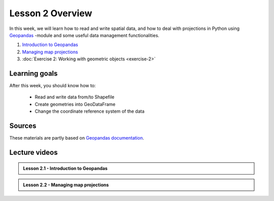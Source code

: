 Lesson 2 Overview
=================

In this week, we will learn how to read and write spatial data, and how to deal with projections in Python using `Geopandas <http://geopandas.org/>`_ -module
and some useful data management functionalities.

1. `Introduction to Geopandas <../../notebooks/L2/geopandas-basics.ipynb>`__
2. `Managing map projections <../../notebooks/L2/projections.ipynb>`__
3. :doc:`Exercise 2: Working with geometric objects <exercise-2>`


Learning goals
--------------

After this week, you should know how to:

 - Read and write data from/to Shapefile
 - Create geometries into GeoDataFrame
 - Change the coordinate reference system of the data

Sources
-------

These materials are partly based on `Geopandas documentation <http://geopandas.org/>`_.

Lecture videos
--------------

.. admonition:: Lesson 2.1 - Introduction to Geopandas

    .. raw:: html

        <iframe width="560" height="315" src="https://www.youtube.com/embed/4zSLRpXZAIU" frameborder="0" allow="accelerometer; autoplay; encrypted-media; gyroscope; picture-in-picture" allowfullscreen></iframe>
        <p>Henrikki Tenkanen, University of Helsinki <a href="https://www.youtube.com/channel/UCGrJqJjVHGDV5l0XijSAN1Q/playlists">@ AutoGIS channel on Youtube</a>.</p>

.. admonition:: Lesson 2.2 - Managing map projections

    .. raw:: html

        <iframe width="560" height="315" src="https://www.youtube.com/embed/FizD8t5_s3M" frameborder="0" allow="accelerometer; autoplay; encrypted-media; gyroscope; picture-in-picture" allowfullscreen></iframe>
        <p>Henrikki Tenkanen, University of Helsinki <a href="https://www.youtube.com/channel/UCGrJqJjVHGDV5l0XijSAN1Q/playlists">@ AutoGIS channel on Youtube</a>.</p>


